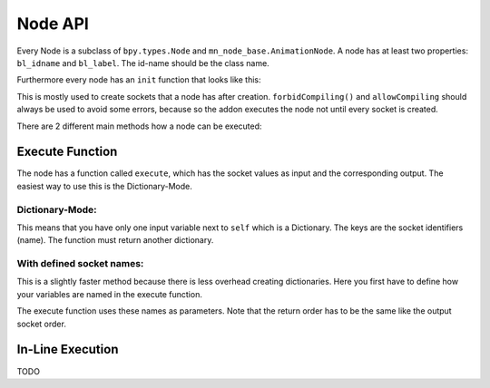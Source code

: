 ********
Node API
********

Every Node is a subclass of ``bpy.types.Node`` and ``mn_node_base.AnimationNode``. A node has at least two properties: ``bl_idname`` and ``bl_label``. The id-name should be the class name.

Furthermore every node has an ``init`` function that looks like this:

.. code-block:: python
    :linenos:
    
    def init(self, context):
        forbidCompiling()
        self.inputs.new("mn_VectorSocket", "Position")
        self.inputs.new("mn_VectorSocket", "Rotation")
        self.inputs.new("mn_VectorSocket", "Scale").vector = [1, 1, 1]
        self.outputs.new("mn_MatrixSocket", "Matrix")
        allowCompiling()
        
This is mostly used to create sockets that a node has after creation.
``forbidCompiling()`` and ``allowCompiling`` should always be used to avoid some errors, because so the addon executes the node not until every socket is created.


There are 2 different main methods how a node can be executed:

Execute Function
################

The node has a function called ``execute``, which has the socket values as input and the corresponding output.
The easiest way to use this is the Dictionary-Mode.

Dictionary-Mode:
****************

This means that you have only one input variable next to ``self`` which is a Dictionary. The keys are the socket identifiers (name). The function must return another dictionary.

.. code-block:: python
    :linenos:
    
    def execute(self, input):
        output = {}
        
        if input["Condition"]:
            output["Text"] = "Yes"
        else: output["Text"] = "No"
        
        return output
        

With defined socket names: 
**************************

This is a slightly faster method because there is less overhead creating dictionaries. Here you first have to define how your variables are named in the execute function.

.. code-block:: python
    :linenos:
    
    # example from animate float node
    def getInputSocketNames(self):
		return {"Start" : "start",
                "End" : "end",
                "Time" : "time",
                "Interpolation" : "interpolation", 
                "Duration" : "duration", 
                "Delay" : "delay"}
	def getOutputSocketNames(self):
		return {"Current" : "current", 
                "New Time" : "newTime", 
                "Difference" : "difference"}
                
The execute function uses these names as parameters. Note that the return order has to be the same like the output socket order.

.. code-block:: python
    :linenos:
    
    def execute(self, useOutput, start, end, time, interpolation, duration, delay):
		duration = max(duration, 1)
		influence = interpolation[0](max(min(time / duration, 1.0), 0.0), interpolation[1])
		current = start * (1 - influence) + end * influence
		difference = 0
		if useOutput["Difference"]:
			influence = interpolation[0](max(min((time - 1)/ duration, 1.0), 0.0), interpolation[1])
			oldResult = start * (1 - influence) + end * influence
			difference = current - oldResult
		return current, time - duration - delay, difference
        
        
In-Line Execution
#################

TODO